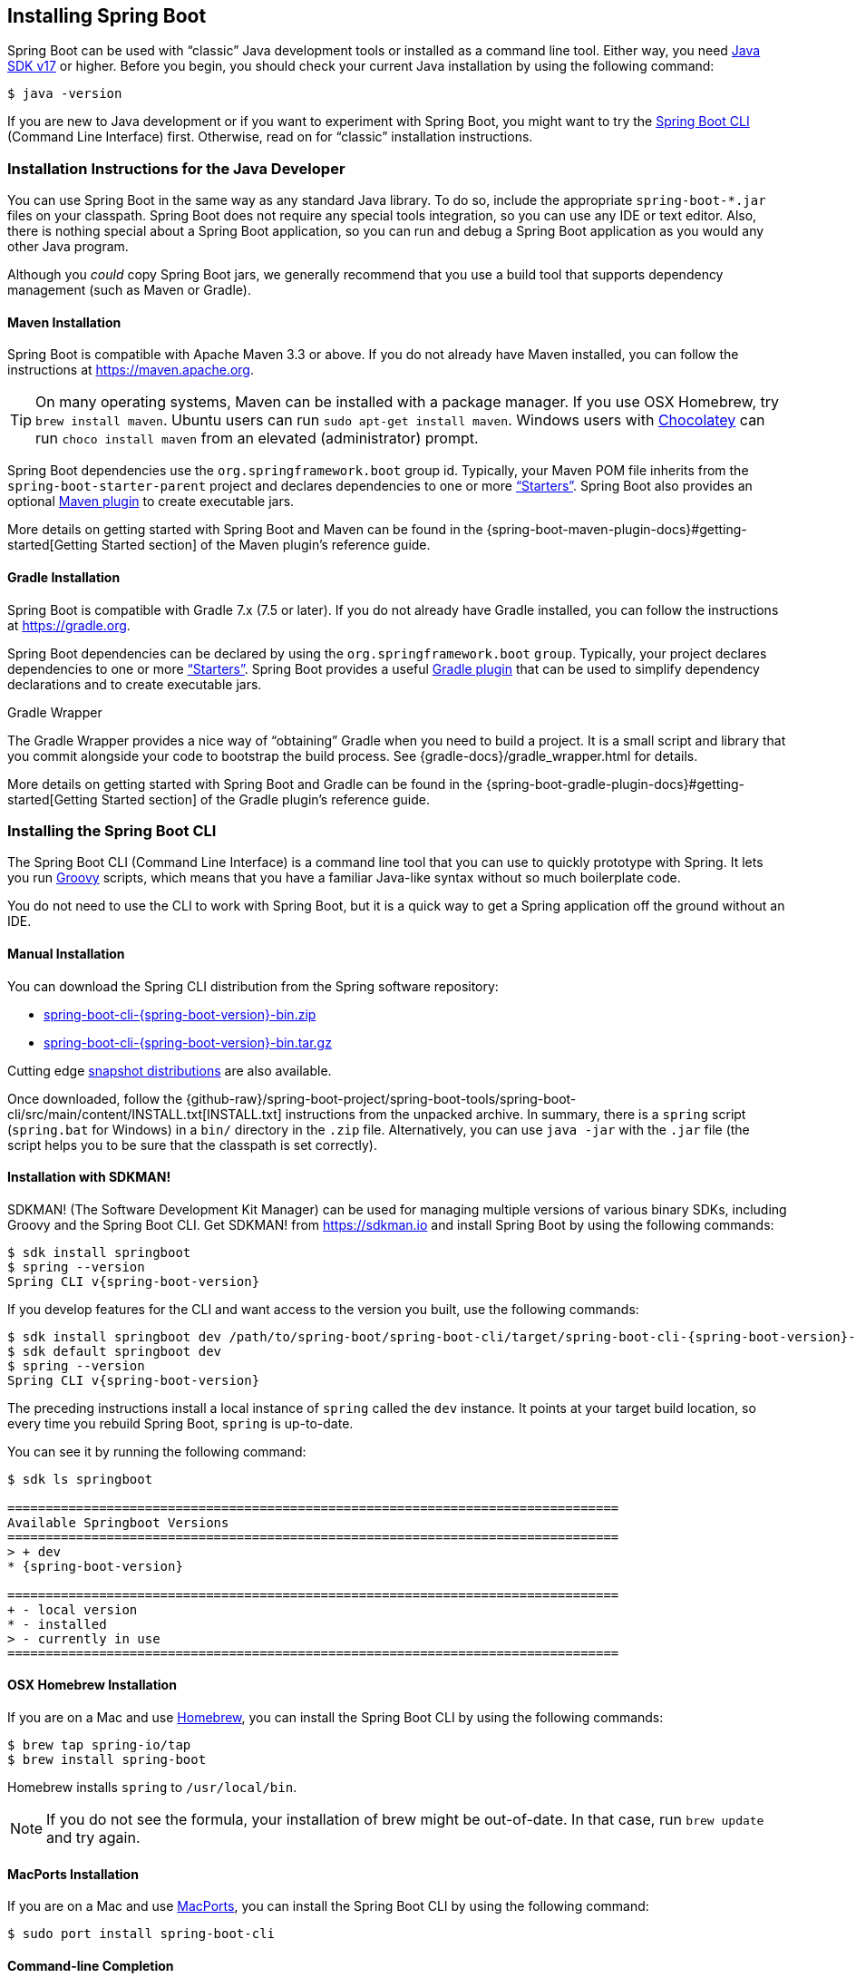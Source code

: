 [[getting-started.installing]]
== Installing Spring Boot
Spring Boot can be used with "`classic`" Java development tools or installed as a command line tool.
Either way, you need https://www.java.com[Java SDK v17] or higher.
Before you begin, you should check your current Java installation by using the following command:

[source,shell,indent=0,subs="verbatim"]
----
	$ java -version
----

If you are new to Java development or if you want to experiment with Spring Boot, you might want to try the <<getting-started#getting-started.installing.cli, Spring Boot CLI>> (Command Line Interface) first.
Otherwise, read on for "`classic`" installation instructions.



[[getting-started.installing.java]]
=== Installation Instructions for the Java Developer
You can use Spring Boot in the same way as any standard Java library.
To do so, include the appropriate `+spring-boot-*.jar+` files on your classpath.
Spring Boot does not require any special tools integration, so you can use any IDE or text editor.
Also, there is nothing special about a Spring Boot application, so you can run and debug a Spring Boot application as you would any other Java program.

Although you _could_ copy Spring Boot jars, we generally recommend that you use a build tool that supports dependency management (such as Maven or Gradle).



[[getting-started.installing.java.maven]]
==== Maven Installation
Spring Boot is compatible with Apache Maven 3.3 or above.
If you do not already have Maven installed, you can follow the instructions at https://maven.apache.org.

TIP: On many operating systems, Maven can be installed with a package manager.
If you use OSX Homebrew, try `brew install maven`.
Ubuntu users can run `sudo apt-get install maven`.
Windows users with https://chocolatey.org/[Chocolatey] can run `choco install maven` from an elevated (administrator) prompt.

Spring Boot dependencies use the `org.springframework.boot` group id.
Typically, your Maven POM file inherits from the `spring-boot-starter-parent` project and declares dependencies to one or more <<using#using.build-systems.starters,"`Starters`">>.
Spring Boot also provides an optional <<build-tool-plugins#build-tool-plugins.maven, Maven plugin>> to create executable jars.

More details on getting started with Spring Boot and Maven can be found in the {spring-boot-maven-plugin-docs}#getting-started[Getting Started section] of the Maven plugin's reference guide.



[[getting-started.installing.java.gradle]]
==== Gradle Installation
Spring Boot is compatible with Gradle 7.x (7.5 or later).
If you do not already have Gradle installed, you can follow the instructions at https://gradle.org.

Spring Boot dependencies can be declared by using the `org.springframework.boot` `group`.
Typically, your project declares dependencies to one or more <<using#using.build-systems.starters, "`Starters`">>.
Spring Boot provides a useful <<build-tool-plugins#build-tool-plugins.gradle, Gradle plugin>> that can be used to simplify dependency declarations and to create executable jars.

.Gradle Wrapper
****
The Gradle Wrapper provides a nice way of "`obtaining`" Gradle when you need to build a project.
It is a small script and library that you commit alongside your code to bootstrap the build process.
See {gradle-docs}/gradle_wrapper.html for details.
****

More details on getting started with Spring Boot and Gradle can be found in the {spring-boot-gradle-plugin-docs}#getting-started[Getting Started section] of the Gradle plugin's reference guide.



[[getting-started.installing.cli]]
=== Installing the Spring Boot CLI
The Spring Boot CLI (Command Line Interface) is a command line tool that you can use to quickly prototype with Spring.
It lets you run https://groovy-lang.org/[Groovy] scripts, which means that you have a familiar Java-like syntax without so much boilerplate code.

You do not need to use the CLI to work with Spring Boot, but it is a quick way to get a Spring application off the ground without an IDE.



[[getting-started.installing.cli.manual-installation]]
==== Manual Installation
You can download the Spring CLI distribution from the Spring software repository:

* https://repo.spring.io/{spring-boot-artifactory-repo}/org/springframework/boot/spring-boot-cli/{spring-boot-version}/spring-boot-cli-{spring-boot-version}-bin.zip[spring-boot-cli-{spring-boot-version}-bin.zip]
* https://repo.spring.io/{spring-boot-artifactory-repo}/org/springframework/boot/spring-boot-cli/{spring-boot-version}/spring-boot-cli-{spring-boot-version}-bin.tar.gz[spring-boot-cli-{spring-boot-version}-bin.tar.gz]

Cutting edge
https://repo.spring.io/snapshot/org/springframework/boot/spring-boot-cli/[snapshot distributions] are also available.

Once downloaded, follow the {github-raw}/spring-boot-project/spring-boot-tools/spring-boot-cli/src/main/content/INSTALL.txt[INSTALL.txt] instructions from the unpacked archive.
In summary, there is a `spring` script (`spring.bat` for Windows) in a `bin/` directory in the `.zip` file.
Alternatively, you can use `java -jar` with the `.jar` file (the script helps you to be sure that the classpath is set correctly).



[[getting-started.installing.cli.sdkman]]
==== Installation with SDKMAN!
SDKMAN! (The Software Development Kit Manager) can be used for managing multiple versions of various binary SDKs, including Groovy and the Spring Boot CLI.
Get SDKMAN! from https://sdkman.io and install Spring Boot by using the following commands:

[source,shell,indent=0,subs="verbatim,attributes"]
----
	$ sdk install springboot
	$ spring --version
	Spring CLI v{spring-boot-version}
----

If you develop features for the CLI and want access to the version you built, use the following commands:

[source,shell,indent=0,subs="verbatim,attributes"]
----
	$ sdk install springboot dev /path/to/spring-boot/spring-boot-cli/target/spring-boot-cli-{spring-boot-version}-bin/spring-{spring-boot-version}/
	$ sdk default springboot dev
	$ spring --version
	Spring CLI v{spring-boot-version}
----

The preceding instructions install a local instance of `spring` called the `dev` instance.
It points at your target build location, so every time you rebuild Spring Boot, `spring` is up-to-date.

You can see it by running the following command:

[source,shell,indent=0,subs="verbatim,attributes"]
----
	$ sdk ls springboot

	================================================================================
	Available Springboot Versions
	================================================================================
	> + dev
	* {spring-boot-version}

	================================================================================
	+ - local version
	* - installed
	> - currently in use
	================================================================================
----



[[getting-started.installing.cli.homebrew]]
==== OSX Homebrew Installation
If you are on a Mac and use https://brew.sh/[Homebrew], you can install the Spring Boot CLI by using the following commands:

[source,shell,indent=0,subs="verbatim"]
----
	$ brew tap spring-io/tap
	$ brew install spring-boot
----

Homebrew installs `spring` to `/usr/local/bin`.

NOTE: If you do not see the formula, your installation of brew might be out-of-date.
In that case, run `brew update` and try again.



[[getting-started.installing.cli.macports]]
==== MacPorts Installation
If you are on a Mac and use https://www.macports.org/[MacPorts], you can install the Spring Boot CLI by using the following command:

[source,shell,indent=0,subs="verbatim"]
----
	$ sudo port install spring-boot-cli
----



[[getting-started.installing.cli.completion]]
==== Command-line Completion
The Spring Boot CLI includes scripts that provide command completion for the https://en.wikipedia.org/wiki/Bash_%28Unix_shell%29[BASH] and https://en.wikipedia.org/wiki/Z_shell[zsh] shells.
You can `source` the script (also named `spring`) in any shell or put it in your personal or system-wide bash completion initialization.
On a Debian system, the system-wide scripts are in `/shell-completion/bash` and all scripts in that directory are executed when a new shell starts.
For example, to run the script manually if you have installed by using SDKMAN!, use the following commands:

[source,shell,indent=0,subs="verbatim"]
----
	$ . ~/.sdkman/candidates/springboot/current/shell-completion/bash/spring
	$ spring <HIT TAB HERE>
	  grab  help  jar  run  test  version
----

NOTE: If you install the Spring Boot CLI by using Homebrew or MacPorts, the command-line completion scripts are automatically registered with your shell.



[[getting-started.installing.cli.scoop]]
==== Windows Scoop Installation
If you are on a Windows and use https://scoop.sh/[Scoop], you can install the Spring Boot CLI by using the following commands:

[indent=0]
----
	> scoop bucket add extras
	> scoop install springboot
----

Scoop installs `spring` to `~/scoop/apps/springboot/current/bin`.

NOTE: If you do not see the app manifest, your installation of scoop might be out-of-date.
In that case, run `scoop update` and try again.
